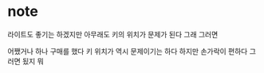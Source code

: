 * note

라이트도 좋기는 하겠지만 아무래도 키의 위치가 문제가 된다
그래 그러면

어쨌거나 하나 구매를 했다 
키 위치가 역시 문제이기는 하다 
하지만 손가락이 편하다 그러면 됬지 뭐 
